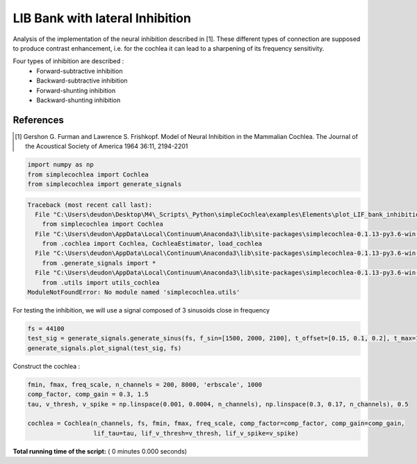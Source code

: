

.. _sphx_glr_auto_examples_Elements_plot_LIF_bank_inhibition.py:


=======================================
   LIB Bank with lateral Inhibition
=======================================

Analysis of the implementation of the neural inhibition described in [1]. These different types of connection are
supposed to produce contrast enhancement, i.e. for the cochlea it can lead to a sharpening of its frequency sensitivity.

Four types of inhibition are described :
 * Forward-subtractive inhibition
 * Backward-subtractive inhibition
 * Forward-shunting inhibition
 * Backward-shunting inhibition


References
----------

.. [1] Gershon G. Furman and Lawrence S. Frishkopf. Model of Neural Inhibition in the Mammalian Cochlea.
       The Journal of the Acoustical Society of America 1964 36:11, 2194-2201




.. code-block:: python


    import numpy as np
    from simplecochlea import Cochlea
    from simplecochlea import generate_signals






.. code-block:: pytb

    Traceback (most recent call last):
      File "C:\Users\deudon\Desktop\M4\_Scripts\_Python\simpleCochlea\examples\Elements\plot_LIF_bank_inhibition.py", line 25, in <module>
        from simplecochlea import Cochlea
      File "C:\Users\deudon\AppData\Local\Continuum\Anaconda3\lib\site-packages\simplecochlea-0.1.13-py3.6-win-amd64.egg\simplecochlea\__init__.py", line 3, in <module>
        from .cochlea import Cochlea, CochleaEstimator, load_cochlea
      File "C:\Users\deudon\AppData\Local\Continuum\Anaconda3\lib\site-packages\simplecochlea-0.1.13-py3.6-win-amd64.egg\simplecochlea\cochlea.py", line 15, in <module>
        from .generate_signals import *
      File "C:\Users\deudon\AppData\Local\Continuum\Anaconda3\lib\site-packages\simplecochlea-0.1.13-py3.6-win-amd64.egg\simplecochlea\generate_signals.py", line 8, in <module>
        from .utils import utils_cochlea
    ModuleNotFoundError: No module named 'simplecochlea.utils'




For testing the inhibition, we will use a signal composed of 3 sinusoids close in frequency



.. code-block:: python

    fs = 44100
    test_sig = generate_signals.generate_sinus(fs, f_sin=[1500, 2000, 2100], t_offset=[0.15, 0.1, 0.2], t_max=1)
    generate_signals.plot_signal(test_sig, fs)



Construct the cochlea :



.. code-block:: python

    fmin, fmax, freq_scale, n_channels = 200, 8000, 'erbscale', 1000
    comp_factor, comp_gain = 0.3, 1.5
    tau, v_thresh, v_spike = np.linspace(0.001, 0.0004, n_channels), np.linspace(0.3, 0.17, n_channels), 0.5

    cochlea = Cochlea(n_channels, fs, fmin, fmax, freq_scale, comp_factor=comp_factor, comp_gain=comp_gain,
                      lif_tau=tau, lif_v_thresh=v_thresh, lif_v_spike=v_spike)





**Total running time of the script:** ( 0 minutes  0.000 seconds)



.. only :: html

 .. container:: sphx-glr-footer


  .. container:: sphx-glr-download

     :download:`Download Python source code: plot_LIF_bank_inhibition.py <plot_LIF_bank_inhibition.py>`



  .. container:: sphx-glr-download

     :download:`Download Jupyter notebook: plot_LIF_bank_inhibition.ipynb <plot_LIF_bank_inhibition.ipynb>`


.. only:: html

 .. rst-class:: sphx-glr-signature

    `Gallery generated by Sphinx-Gallery <https://sphinx-gallery.readthedocs.io>`_
